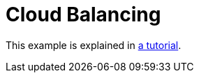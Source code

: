 [#cloudBalancing]
= Cloud Balancing

This example is explained in <<cloudBalancingTutorial,a tutorial>>.

